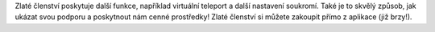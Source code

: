 Zlaté členství poskytuje další funkce, například virtuální teleport a další nastavení soukromí. Také je to skvělý způsob, jak ukázat svou podporu a poskytnout nám cenné prostředky! Zlaté členství si můžete zakoupit přímo z aplikace (již brzy!).
